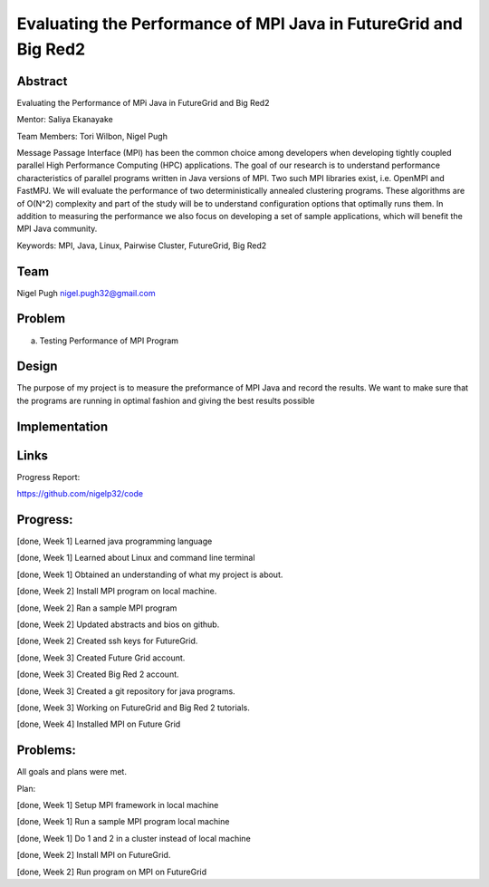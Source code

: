 Evaluating the Performance of MPI Java in FutureGrid and Big Red2
======================================================================

Abstract
---------------------------------------------------------------------
Evaluating the Performance of MPi Java in FutureGrid and Big Red2

Mentor:  Saliya Ekanayake

Team Members: Tori Wilbon, Nigel Pugh


Message Passage Interface (MPI) has been the common choice among developers
when developing tightly coupled parallel High Performance Computing (HPC) applications. 
The goal of our research is to understand performance characteristics of parallel programs
written in Java versions of MPI. Two such MPI libraries exist, i.e. OpenMPI and FastMPJ.
We will evaluate the performance of two deterministically annealed clustering programs. 
These algorithms are of O(N^2) complexity and part of the study will be to understand configuration options 
that optimally runs them. In addition to measuring the performance we also focus on developing 
a set of sample applications, which will benefit the MPI Java community.

Keywords: MPI, Java, Linux, Pairwise Cluster, FutureGrid, Big Red2







Team
----------------------------------------------------------------------



Nigel Pugh
nigel.pugh32@gmail.com


Problem
----------------------------------------------------------------------

a) Testing Performance of MPI Program





Design 
----------------------------------------------------------------------

The purpose of my project is to measure the preformance of MPI Java and record the results. We want to make sure that the programs are running in optimal fashion and giving the best results possible

Implementation
----------------------------------------------------------------------


Links
----------------------------------------------------------------------


Progress Report:

https://github.com/nigelp32/code

Progress:
---------------------------------------------------------------------- 
[done, Week 1] Learned java programming language

[done, Week 1] Learned about Linux and command line terminal

[done, Week 1] Obtained an understanding of what my project is about.

[done, Week 2] Install MPI program on local machine.

[done, Week 2] Ran a sample MPI program

[done, Week 2] Updated abstracts and bios on github.

[done, Week 2] Created ssh keys for FutureGrid.

[done, Week 3] Created Future Grid account.

[done, Week 3] Created Big Red 2 account.

[done, Week 3] Created a git repository for java programs.

[done, Week 3] Working on FutureGrid and Big Red 2 tutorials.

[done, Week 4] Installed MPI on Future Grid

Problems:
----------------------------------------------------------------------
All goals and plans were met.

Plan:

[done, Week 1] Setup MPI framework in local machine

[done, Week 1] Run a sample MPI program local machine

[done, Week 1] Do 1 and 2 in a cluster instead of local machine

[done, Week 2] Install MPI on FutureGrid.

[done, Week 2] Run program on MPI on FutureGrid
